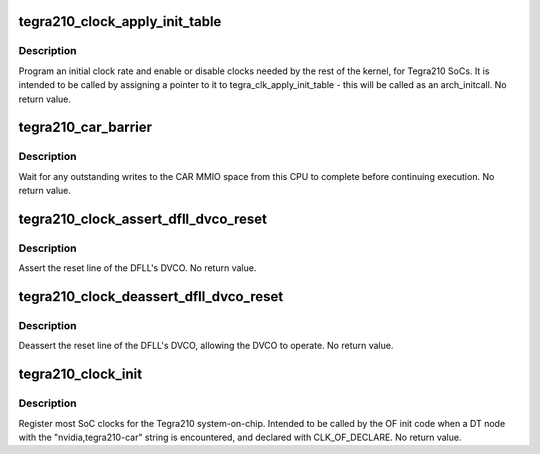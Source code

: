.. -*- coding: utf-8; mode: rst -*-
.. src-file: drivers/clk/tegra/clk-tegra210.c

.. _`tegra210_clock_apply_init_table`:

tegra210_clock_apply_init_table
===============================

.. c:function:: void tegra210_clock_apply_init_table( void)

    initialize clocks on Tegra210 SoCs

    :param  void:
        no arguments

.. _`tegra210_clock_apply_init_table.description`:

Description
-----------

Program an initial clock rate and enable or disable clocks needed
by the rest of the kernel, for Tegra210 SoCs.  It is intended to be
called by assigning a pointer to it to tegra_clk_apply_init_table -
this will be called as an arch_initcall.  No return value.

.. _`tegra210_car_barrier`:

tegra210_car_barrier
====================

.. c:function:: void tegra210_car_barrier( void)

    wait for pending writes to the CAR to complete

    :param  void:
        no arguments

.. _`tegra210_car_barrier.description`:

Description
-----------

Wait for any outstanding writes to the CAR MMIO space from this CPU
to complete before continuing execution.  No return value.

.. _`tegra210_clock_assert_dfll_dvco_reset`:

tegra210_clock_assert_dfll_dvco_reset
=====================================

.. c:function:: void tegra210_clock_assert_dfll_dvco_reset( void)

    assert the DFLL's DVCO reset

    :param  void:
        no arguments

.. _`tegra210_clock_assert_dfll_dvco_reset.description`:

Description
-----------

Assert the reset line of the DFLL's DVCO.  No return value.

.. _`tegra210_clock_deassert_dfll_dvco_reset`:

tegra210_clock_deassert_dfll_dvco_reset
=======================================

.. c:function:: void tegra210_clock_deassert_dfll_dvco_reset( void)

    deassert the DFLL's DVCO reset

    :param  void:
        no arguments

.. _`tegra210_clock_deassert_dfll_dvco_reset.description`:

Description
-----------

Deassert the reset line of the DFLL's DVCO, allowing the DVCO to
operate.  No return value.

.. _`tegra210_clock_init`:

tegra210_clock_init
===================

.. c:function:: void tegra210_clock_init(struct device_node *np)

    Tegra210-specific clock initialization

    :param struct device_node \*np:
        struct device_node \* of the DT node for the SoC CAR IP block

.. _`tegra210_clock_init.description`:

Description
-----------

Register most SoC clocks for the Tegra210 system-on-chip.  Intended
to be called by the OF init code when a DT node with the
"nvidia,tegra210-car" string is encountered, and declared with
CLK_OF_DECLARE.  No return value.

.. This file was automatic generated / don't edit.

